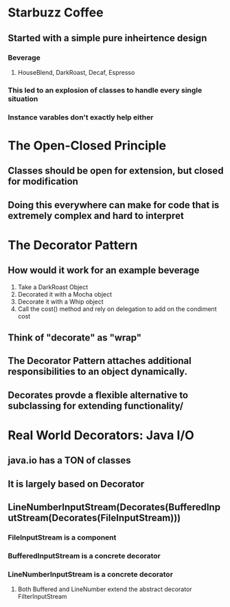 * Starbuzz Coffee
** Started with a simple pure inheirtence design
*** Beverage
**** HouseBlend, DarkRoast, Decaf, Espresso
*** This led to an explosion of classes to handle every single situation
*** Instance varables don't exactly help either
* The Open-Closed Principle
** Classes should be open for extension, but closed for modification
** Doing this everywhere can make for code that is extremely complex and hard to interpret
* The Decorator Pattern
** How would it work for an example beverage
1. Take a DarkRoast Object
2. Decorated it with a Mocha object
3. Decorate it with a Whip object
4. Call the cost() method and rely on delegation to add on the condiment cost
** Think of "decorate" as "wrap" 
** The Decorator Pattern attaches additional responsibilities to an object dynamically.
** Decorates provde a flexible alternative to subclassing for extending functionality/

* Real World Decorators: Java I/O
** java.io has a *TON* of classes
** It is largely based on Decorator
** LineNumberInputStream(Decorates(BufferedInputStream(Decorates(FileInputStream)))
*** FileInputStream is a component
*** BufferedInputStream is a concrete decorator
*** LineNumberInputStream is a concrete decorator
**** Both Buffered and LineNumber extend the abstract decorator FilterInputStream

